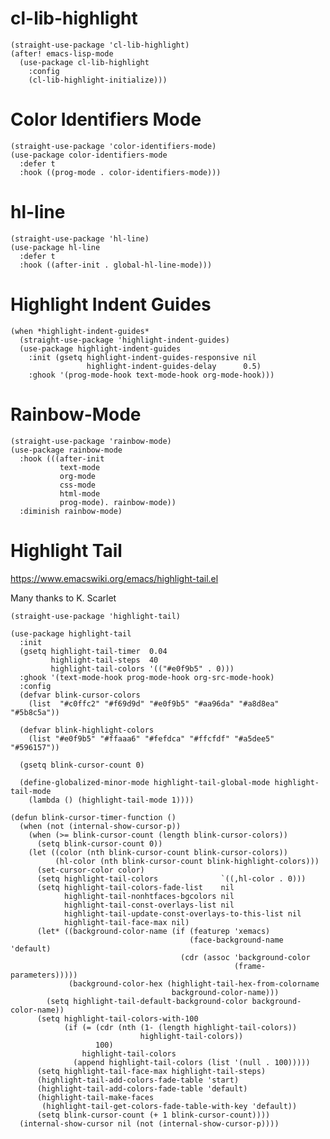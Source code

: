 * cl-lib-highlight

#+begin_src elisp
  (straight-use-package 'cl-lib-highlight)
  (after! emacs-lisp-mode
    (use-package cl-lib-highlight
      :config
      (cl-lib-highlight-initialize)))
#+end_src

* Color Identifiers Mode

#+begin_src elisp
  (straight-use-package 'color-identifiers-mode)
  (use-package color-identifiers-mode
    :defer t
    :hook ((prog-mode . color-identifiers-mode)))
#+end_src

* hl-line

#+begin_src elisp
  (straight-use-package 'hl-line)
  (use-package hl-line
    :defer t
    :hook ((after-init . global-hl-line-mode)))
#+end_src

* Highlight Indent Guides

#+begin_src elisp
  (when *highlight-indent-guides*
    (straight-use-package 'highlight-indent-guides)
    (use-package highlight-indent-guides
      :init (gsetq highlight-indent-guides-responsive nil
                   highlight-indent-guides-delay      0.5)
      :ghook '(prog-mode-hook text-mode-hook org-mode-hook)))
#+end_src

* Rainbow-Mode

#+begin_src elisp
  (straight-use-package 'rainbow-mode)
  (use-package rainbow-mode
    :hook (((after-init
             text-mode
             org-mode
             css-mode
             html-mode
             prog-mode). rainbow-mode))
    :diminish rainbow-mode)
#+end_src

* Highlight Tail

https://www.emacswiki.org/emacs/highlight-tail.el

Many thanks to K. Scarlet

#+begin_src elisp
  (straight-use-package 'highlight-tail)

  (use-package highlight-tail
    :init
    (gsetq highlight-tail-timer  0.04
           highlight-tail-steps  40
           highlight-tail-colors '(("#e0f9b5" . 0)))
    :ghook '(text-mode-hook prog-mode-hook org-src-mode-hook)
    :config
    (defvar blink-cursor-colors
      (list  "#c0ffc2" "#f69d9d" "#e0f9b5" "#aa96da" "#a8d8ea" "#5b8c5a"))

    (defvar blink-highlight-colors
      (list "#e0f9b5" "#ffaaa6" "#fefdca" "#ffcfdf" "#a5dee5" "#596157"))

    (gsetq blink-cursor-count 0)

    (define-globalized-minor-mode highlight-tail-global-mode highlight-tail-mode
      (lambda () (highlight-tail-mode 1))))

  (defun blink-cursor-timer-function ()
    (when (not (internal-show-cursor-p))
      (when (>= blink-cursor-count (length blink-cursor-colors))
        (setq blink-cursor-count 0))
      (let ((color (nth blink-cursor-count blink-cursor-colors))
            (hl-color (nth blink-cursor-count blink-highlight-colors)))
        (set-cursor-color color)
        (setq highlight-tail-colors              `((,hl-color . 0)))
        (setq highlight-tail-colors-fade-list    nil
              highlight-tail-nonhtfaces-bgcolors nil
              highlight-tail-const-overlays-list nil
              highlight-tail-update-const-overlays-to-this-list nil
              highlight-tail-face-max nil)
        (let* ((background-color-name (if (featurep 'xemacs)
                                          (face-background-name 'default)
                                        (cdr (assoc 'background-color
                                                    (frame-parameters)))))
               (background-color-hex (highlight-tail-hex-from-colorname
                                      background-color-name)))
          (setq highlight-tail-default-background-color background-color-name))
        (setq highlight-tail-colors-with-100
              (if (= (cdr (nth (1- (length highlight-tail-colors))
                               highlight-tail-colors))
                     100)
                  highlight-tail-colors
                (append highlight-tail-colors (list '(null . 100)))))
        (setq highlight-tail-face-max highlight-tail-steps)
        (highlight-tail-add-colors-fade-table 'start)
        (highlight-tail-add-colors-fade-table 'default)
        (highlight-tail-make-faces
         (highlight-tail-get-colors-fade-table-with-key 'default))
        (setq blink-cursor-count (+ 1 blink-cursor-count))))
    (internal-show-cursor nil (not (internal-show-cursor-p))))
#+end_src
